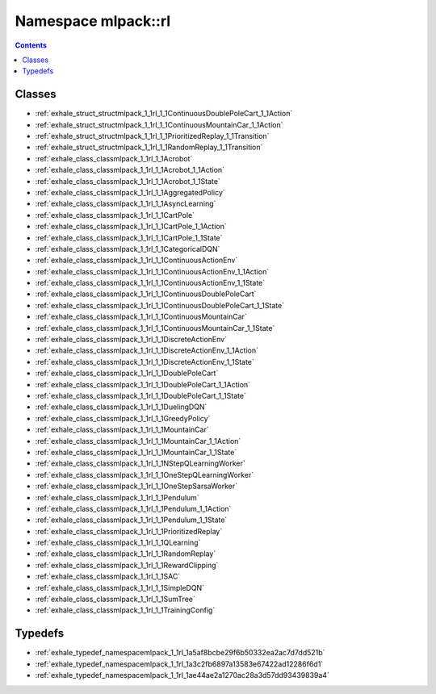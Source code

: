 
.. _namespace_mlpack__rl:

Namespace mlpack::rl
====================


.. contents:: Contents
   :local:
   :backlinks: none





Classes
-------


- :ref:`exhale_struct_structmlpack_1_1rl_1_1ContinuousDoublePoleCart_1_1Action`

- :ref:`exhale_struct_structmlpack_1_1rl_1_1ContinuousMountainCar_1_1Action`

- :ref:`exhale_struct_structmlpack_1_1rl_1_1PrioritizedReplay_1_1Transition`

- :ref:`exhale_struct_structmlpack_1_1rl_1_1RandomReplay_1_1Transition`

- :ref:`exhale_class_classmlpack_1_1rl_1_1Acrobot`

- :ref:`exhale_class_classmlpack_1_1rl_1_1Acrobot_1_1Action`

- :ref:`exhale_class_classmlpack_1_1rl_1_1Acrobot_1_1State`

- :ref:`exhale_class_classmlpack_1_1rl_1_1AggregatedPolicy`

- :ref:`exhale_class_classmlpack_1_1rl_1_1AsyncLearning`

- :ref:`exhale_class_classmlpack_1_1rl_1_1CartPole`

- :ref:`exhale_class_classmlpack_1_1rl_1_1CartPole_1_1Action`

- :ref:`exhale_class_classmlpack_1_1rl_1_1CartPole_1_1State`

- :ref:`exhale_class_classmlpack_1_1rl_1_1CategoricalDQN`

- :ref:`exhale_class_classmlpack_1_1rl_1_1ContinuousActionEnv`

- :ref:`exhale_class_classmlpack_1_1rl_1_1ContinuousActionEnv_1_1Action`

- :ref:`exhale_class_classmlpack_1_1rl_1_1ContinuousActionEnv_1_1State`

- :ref:`exhale_class_classmlpack_1_1rl_1_1ContinuousDoublePoleCart`

- :ref:`exhale_class_classmlpack_1_1rl_1_1ContinuousDoublePoleCart_1_1State`

- :ref:`exhale_class_classmlpack_1_1rl_1_1ContinuousMountainCar`

- :ref:`exhale_class_classmlpack_1_1rl_1_1ContinuousMountainCar_1_1State`

- :ref:`exhale_class_classmlpack_1_1rl_1_1DiscreteActionEnv`

- :ref:`exhale_class_classmlpack_1_1rl_1_1DiscreteActionEnv_1_1Action`

- :ref:`exhale_class_classmlpack_1_1rl_1_1DiscreteActionEnv_1_1State`

- :ref:`exhale_class_classmlpack_1_1rl_1_1DoublePoleCart`

- :ref:`exhale_class_classmlpack_1_1rl_1_1DoublePoleCart_1_1Action`

- :ref:`exhale_class_classmlpack_1_1rl_1_1DoublePoleCart_1_1State`

- :ref:`exhale_class_classmlpack_1_1rl_1_1DuelingDQN`

- :ref:`exhale_class_classmlpack_1_1rl_1_1GreedyPolicy`

- :ref:`exhale_class_classmlpack_1_1rl_1_1MountainCar`

- :ref:`exhale_class_classmlpack_1_1rl_1_1MountainCar_1_1Action`

- :ref:`exhale_class_classmlpack_1_1rl_1_1MountainCar_1_1State`

- :ref:`exhale_class_classmlpack_1_1rl_1_1NStepQLearningWorker`

- :ref:`exhale_class_classmlpack_1_1rl_1_1OneStepQLearningWorker`

- :ref:`exhale_class_classmlpack_1_1rl_1_1OneStepSarsaWorker`

- :ref:`exhale_class_classmlpack_1_1rl_1_1Pendulum`

- :ref:`exhale_class_classmlpack_1_1rl_1_1Pendulum_1_1Action`

- :ref:`exhale_class_classmlpack_1_1rl_1_1Pendulum_1_1State`

- :ref:`exhale_class_classmlpack_1_1rl_1_1PrioritizedReplay`

- :ref:`exhale_class_classmlpack_1_1rl_1_1QLearning`

- :ref:`exhale_class_classmlpack_1_1rl_1_1RandomReplay`

- :ref:`exhale_class_classmlpack_1_1rl_1_1RewardClipping`

- :ref:`exhale_class_classmlpack_1_1rl_1_1SAC`

- :ref:`exhale_class_classmlpack_1_1rl_1_1SimpleDQN`

- :ref:`exhale_class_classmlpack_1_1rl_1_1SumTree`

- :ref:`exhale_class_classmlpack_1_1rl_1_1TrainingConfig`


Typedefs
--------


- :ref:`exhale_typedef_namespacemlpack_1_1rl_1a5af8bcbe29f6b50332ea2ac7d7dd521b`

- :ref:`exhale_typedef_namespacemlpack_1_1rl_1a3c2fb6897a13583e67422ad12286f6d1`

- :ref:`exhale_typedef_namespacemlpack_1_1rl_1ae44ae2a1270ac28a3d57dd93439839a4`
